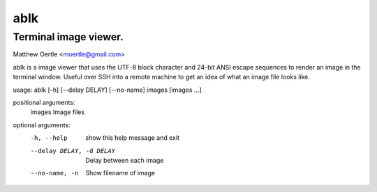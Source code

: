 ====
ablk
====
Terminal image viewer.
----------------------
Matthew Oertle <moertle@gmail.com>

ablk is a image viewer that uses the UTF-8 block character and 24-bit ANSI escape sequences to render an image in the terminal window. Useful over SSH into a remote machine to get an idea of what an image file looks like.

usage: ablk [-h] [--delay DELAY] [--no-name] images [images ...]

positional arguments:
  images                Image files

optional arguments:
  -h, --help            show this help message and exit
  --delay DELAY, -d DELAY
                        Delay between each image
  --no-name, -n         Show filename of image


.. image:: ./example.png
